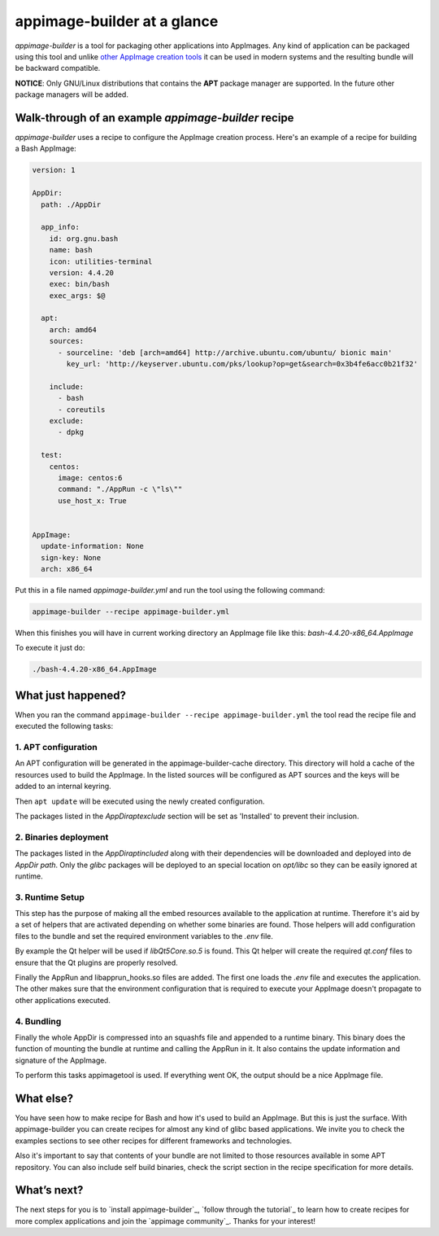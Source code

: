 .. _intro-overview:

============================
appimage-builder at a glance
============================

`appimage-builder` is a tool for packaging other applications into AppImages. Any kind of
application can be packaged using this tool and unlike `other AppImage creation tools`_ it can be
used in modern systems and the resulting bundle will be backward compatible.

.. _other AppImage creation tools: https://github.com/linuxdeploy/

**NOTICE**: Only GNU/Linux distributions that contains the **APT** package manager are supported. In
the future other package managers will be added.

Walk-through of an example `appimage-builder` recipe
====================================================

`appimage-builder` uses a recipe to configure the AppImage creation process. Here's an example of
a recipe for building a Bash AppImage:


.. code-block::

    version: 1

    AppDir:
      path: ./AppDir

      app_info:
        id: org.gnu.bash
        name: bash
        icon: utilities-terminal
        version: 4.4.20
        exec: bin/bash
        exec_args: $@

      apt:
        arch: amd64
        sources:
          - sourceline: 'deb [arch=amd64] http://archive.ubuntu.com/ubuntu/ bionic main'
            key_url: 'http://keyserver.ubuntu.com/pks/lookup?op=get&search=0x3b4fe6acc0b21f32'

        include:
          - bash
          - coreutils
        exclude:
          - dpkg

      test:
        centos:
          image: centos:6
          command: "./AppRun -c \"ls\""
          use_host_x: True


    AppImage:
      update-information: None
      sign-key: None
      arch: x86_64

Put this in a file named `appimage-builder.yml` and run the tool using the following command:

.. code-block::

    appimage-builder --recipe appimage-builder.yml

When this finishes you will have in current working directory an AppImage file like this: `bash-4.4.20-x86_64.AppImage`

To execute it just do:

.. code-block::

    ./bash-4.4.20-x86_64.AppImage


What just happened?
===================

When you ran the command ``appimage-builder --recipe appimage-builder.yml`` the tool read the recipe file and executed
the following tasks:

1. APT configuration
--------------------

An APT configuration will be generated in the appimage-builder-cache directory. This directory will hold
a cache of the resources used to build the AppImage. In the listed sources will be configured as APT
sources and the keys will be added to an internal keyring.

Then ``apt update`` will be executed using the newly created configuration.

The packages listed in the `AppDir\apt\exclude` section will be set as 'Installed' to prevent their inclusion.

2. Binaries deployment
----------------------

The packages listed in the `AppDir\apt\included` along with their dependencies will be downloaded and deployed
into de `AppDir` `path`. Only the `glibc` packages will be deployed to an special location on `opt/libc` so they
can be easily ignored at runtime.

3. Runtime Setup
----------------

This step has the purpose of making all the embed resources available to the application at runtime. Therefore
it's aid by a set of helpers that are activated depending on whether some binaries are found. Those helpers will
add configuration files to the bundle and set the required environment variables to the `.env` file.

By example the Qt helper will be used if `libQt5Core.so.5` is found. This Qt helper will create the required
`qt.conf` files to ensure that the Qt plugins are properly resolved.

Finally the AppRun and libapprun_hooks.so files are added. The first one loads the `.env` file and executes the
application. The other makes sure that the environment configuration that is required to execute your AppImage
doesn't propagate to other applications executed.

4. Bundling
-----------

Finally the whole AppDir is compressed into an squashfs file and appended to a runtime binary. This binary does
the function of mounting the bundle at runtime and calling the AppRun in it. It also contains the update
information and signature of the AppImage.

To perform this tasks appimagetool is used. If everything went OK, the output should be a nice AppImage file.


What else?
==========

You have seen how to make recipe for Bash and how it's used to build an AppImage. But this is just the surface.
With appimage-builder you can create recipes for almost any kind of glibc based applications. We invite you to
check the examples sections to see other recipes for different frameworks and technologies.

Also it's important to say that contents of your bundle are not limited to those resources available in some
APT repository. You can also include self build binaries, check the script section in the recipe specification
for more details.


What’s next?
============

The next steps for you is to `install appimage-builder`_, `follow through the tutorial`_ to learn how to create
recipes for more complex applications and join the `appimage community`_. Thanks for your interest!
